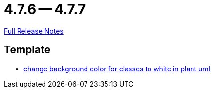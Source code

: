 = 4.7.6 -- 4.7.7

link:https://github.com/ls1intum/Artemis/releases/tag/4.7.7[Full Release Notes]

== Template

* link:https://www.github.com/ls1intum/Artemis/commit/9c0a609f17c484a7748e3d94bc18f90b05d705a7[change background color for classes to white in plant uml]


